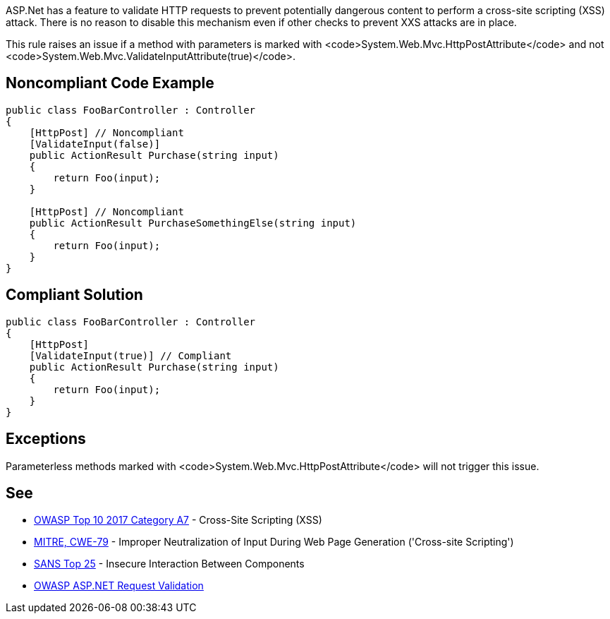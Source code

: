 ASP.Net has a feature to validate HTTP requests to prevent potentially dangerous content to perform a cross-site scripting (XSS) attack. There is no reason to disable this mechanism even if other checks to prevent XXS attacks are in place.

This rule raises an issue if a method with parameters is marked with <code>System.Web.Mvc.HttpPostAttribute</code> and not <code>System.Web.Mvc.ValidateInputAttribute(true)</code>.


== Noncompliant Code Example

----
public class FooBarController : Controller
{
    [HttpPost] // Noncompliant
    [ValidateInput(false)] 
    public ActionResult Purchase(string input)
    {
        return Foo(input);
    }

    [HttpPost] // Noncompliant
    public ActionResult PurchaseSomethingElse(string input)
    {
        return Foo(input);
    }
}
----


== Compliant Solution

----
public class FooBarController : Controller
{
    [HttpPost]
    [ValidateInput(true)] // Compliant
    public ActionResult Purchase(string input)
    {
        return Foo(input);
    }
}
----


== Exceptions

Parameterless methods marked with <code>System.Web.Mvc.HttpPostAttribute</code> will not trigger this issue.


== See

* https://www.owasp.org/index.php/Top_10-2017_A7-Cross-Site_Scripting_(XSS)[OWASP Top 10 2017 Category A7] - Cross-Site Scripting (XSS)
* http://cwe.mitre.org/data/definitions/79[MITRE, CWE-79] - Improper Neutralization of Input During Web Page Generation ('Cross-site Scripting')
* https://www.sans.org/top25-software-errors/#cat1[SANS Top 25] - Insecure Interaction Between Components
* https://www.owasp.org/index.php/ASP.NET_Request_Validation[OWASP ASP.NET Request Validation]

